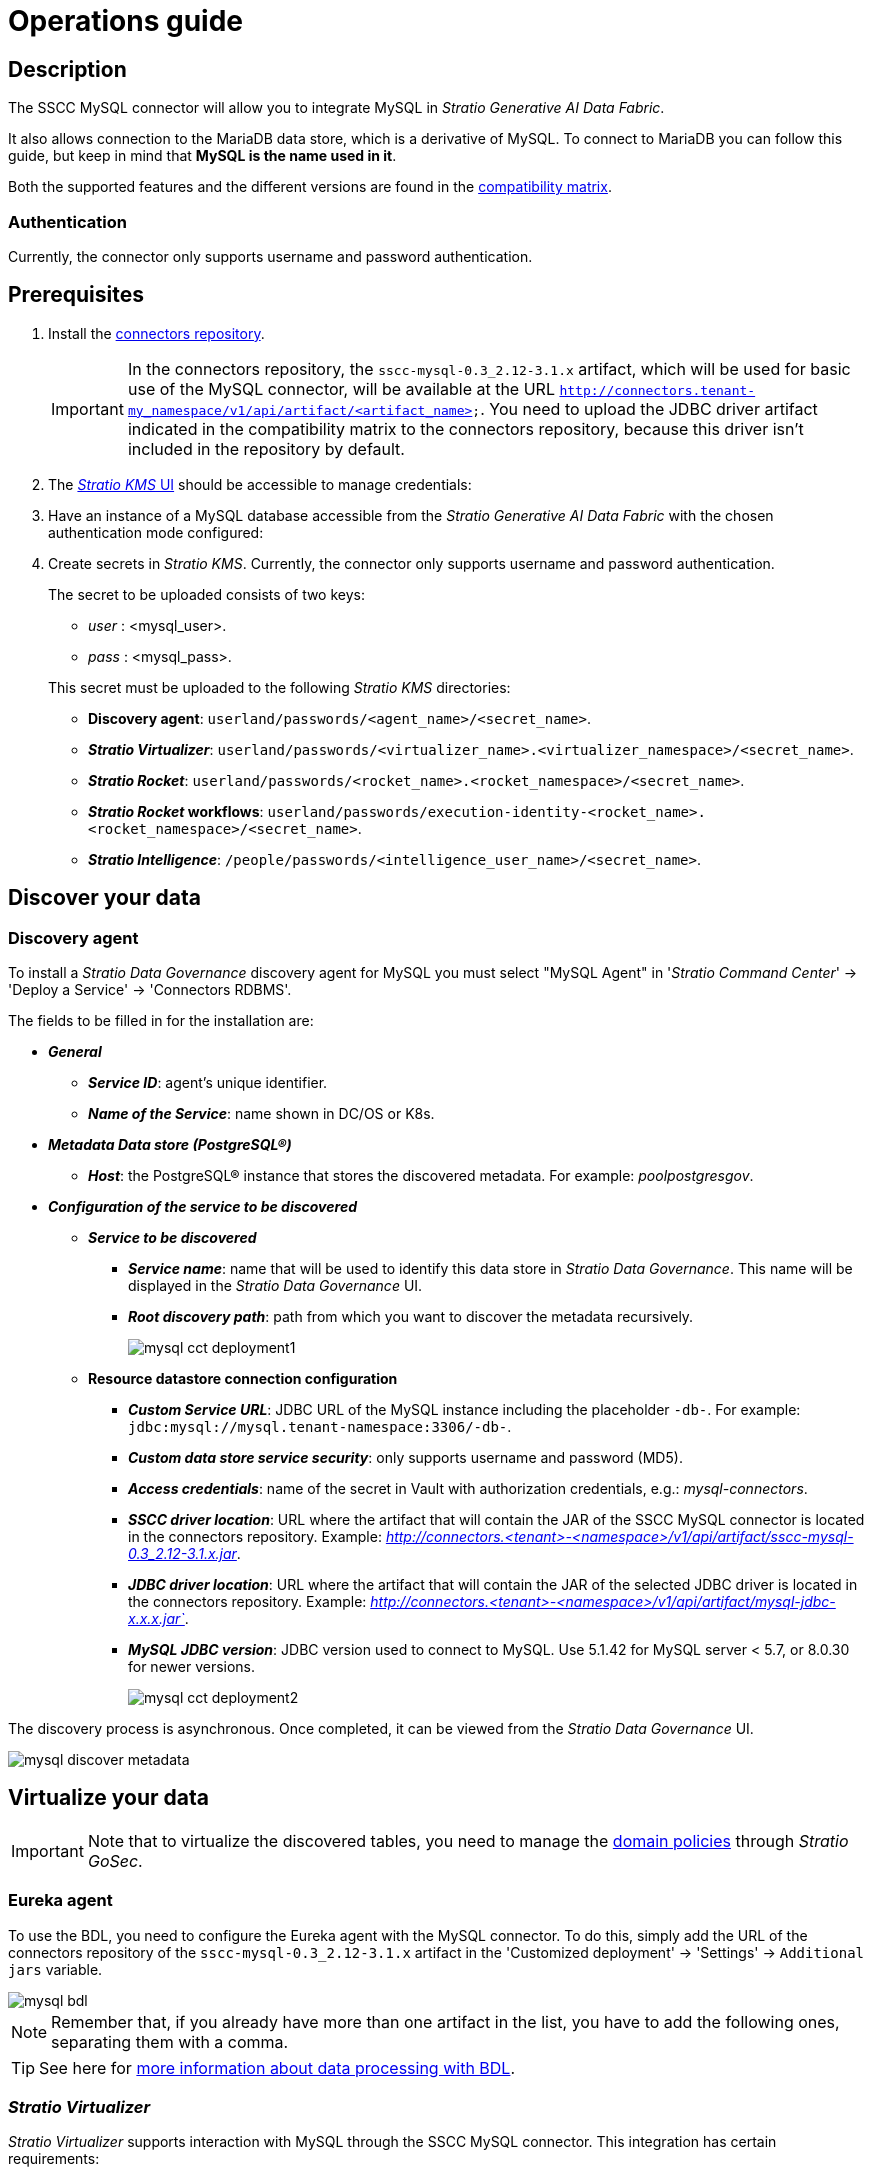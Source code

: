 ﻿= Operations guide

== Description

The SSCC MySQL connector will allow you to integrate MySQL in _Stratio Generative AI Data Fabric_.

It also allows connection to the MariaDB data store, which is a derivative of MySQL. To connect to MariaDB you can follow this guide, but keep in mind that *MySQL is the name used in it*.

Both the supported features and the different versions are found in the xref:mysql:compatibility-matrix.adoc[compatibility matrix].

=== Authentication

Currently, the connector only supports username and password authentication.

== Prerequisites

. Install the xref:connectors-repository:operations-guide.adoc#_installation[connectors repository].
+
IMPORTANT: In the connectors repository, the `sscc-mysql-0.3_2.12-3.1.x` artifact, which will be used for basic use of the MySQL connector, will be available at the URL `http://connectors.tenant-my_namespace/v1/api/artifact/<artifact_name>`. You need to upload the JDBC driver artifact indicated in the compatibility matrix to the connectors repository, because this driver isn't included in the repository by default.

. The xref:ROOT:quick-start-guide.adoc[_Stratio KMS_ UI] should be accessible to manage credentials:
. Have an instance of a MySQL database accessible from the _Stratio Generative AI Data Fabric_ with the chosen authentication mode configured:
. Create secrets in _Stratio KMS_. Currently, the connector only supports username and password authentication.
+
--
The secret to be uploaded consists of two keys:

** _user_ : <mysql_user>.
** _pass_ : <mysql_pass>.
--
+
This secret must be uploaded to the following _Stratio KMS_ directories:

** *Discovery agent*: `userland/passwords/<agent_name>/<secret_name>`.
** *_Stratio Virtualizer_*: `userland/passwords/<virtualizer_name>.<virtualizer_namespace>/<secret_name>`.
** *_Stratio Rocket_*: `userland/passwords/<rocket_name>.<rocket_namespace>/<secret_name>`.
** *_Stratio Rocket_ workflows*: `userland/passwords/execution-identity-<rocket_name>.<rocket_namespace>/<secret_name>`.
** *_Stratio Intelligence_*: `/people/passwords/<intelligence_user_name>/<secret_name>`.

== Discover your data

=== Discovery agent

To install a _Stratio Data Governance_ discovery agent for MySQL you must select "MySQL Agent" in '_Stratio Command Center_' -> 'Deploy a Service' -> 'Connectors RDBMS'.

The fields to be filled in for the installation are:

* *_General_*
** *_Service ID_*: agent's unique identifier.
** *_Name of the Service_*: name shown in DC/OS or K8s.
* *_Metadata Data store (PostgreSQL®)_*
** *_Host_*: the PostgreSQL® instance that stores the discovered metadata. For example: _poolpostgresgov_.
* *_Configuration of the service to be discovered_*
** *_Service to be discovered_*
*** *_Service name_*: name that will be used to identify this data store in _Stratio Data Governance_. This name will be displayed in the _Stratio Data Governance_ UI.
*** *_Root discovery path_*: path from which you want to discover the metadata recursively.
+
image::mysql-cct-deployment1.png[]

** *Resource datastore connection configuration*
*** *_Custom Service URL_*: JDBC URL of the MySQL instance including the placeholder `-db-`. For example: `jdbc:mysql://mysql.tenant-namespace:3306/-db-`.
*** *_Custom data store service security_*: only supports username and password (MD5).
*** *_Access credentials_*: name of the secret in Vault with authorization credentials, e.g.: _mysql-connectors_.
*** *_SSCC driver location_*: URL where the artifact that will contain the JAR of the SSCC MySQL connector is located in the connectors repository. Example: _http://connectors.<tenant>-<namespace>/v1/api/artifact/sscc-mysql-0.3_2.12-3.1.x.jar_.
*** *_JDBC driver location_*: URL where the artifact that will contain the JAR of the selected JDBC driver is located in the connectors repository. Example: _http://connectors.<tenant>-<namespace>/v1/api/artifact/mysql-jdbc-x.x.x.jar`_.
*** *_MySQL JDBC version_*: JDBC version used to connect to MySQL. Use 5.1.42 for MySQL server < 5.7, or 8.0.30 for newer versions.
+
image::mysql-cct-deployment2.png[]

The discovery process is asynchronous. Once completed, it can be viewed from the _Stratio Data Governance_ UI.

image::mysql-discover-metadata.png[]

== Virtualize your data

IMPORTANT: Note that to virtualize the discovered tables, you need to manage the xref:stratio-gosec:operations-manual:data-access/manage-policies/manage-domains-policies.adoc[domain policies] through _Stratio GoSec_.

=== Eureka agent

To use the BDL, you need to configure the Eureka agent with the MySQL connector. To do this, simply add the URL of the connectors repository of the `sscc-mysql-0.3_2.12-3.1.x` artifact in the 'Customized deployment' -> 'Settings' -> `Additional jars` variable.

image::mysql-bdl.png[]

NOTE: Remember that, if you already have more than one artifact in the list, you have to add the following ones, separating them with a comma.

TIP: See here for xref:stratio-data-governance:user-manual:data-processing-with-bdl.adoc[more information about data processing with BDL].

=== _Stratio Virtualizer_

_Stratio Virtualizer_ supports interaction with MySQL through the SSCC MySQL connector. This integration has certain requirements:

* The following _Stratio Virtualizer_ deployment fields must be modified in _Stratio Command Center_:
+
--
** 'Customized deployment' -> 'Environment' -> 'External datastores' -> 'JDBC Integration'.
*** *_JDBC Integration_*: `True`.
** 'Customized deployment' -> 'Environment' -> 'External datastores' -> 'JDBC Drivers URL List'.
*** *_JDBC Drivers URL List_*: `http://connectors.<tenant>-<namespace>/v1/api/artifact/sscc-mysql-0.3_2.12-3.1.x.jar,http://connectors.<tenant>-<namespace>/v1/api/artifact/mysql-jdbc-x.x.x.jar`.
--
+
image::mysql-virtualizer-conf.png[]

== Transform your data

=== _Stratio Rocket_

==== Managing the driver

To use _Stratio Rocket_, the MySQL connector needs to be configured. To do this:

* You have to add the URL of the `sscc-mysql-0.3_2.12-3.1.x` and `mysql-jdbc-x.x.x` artifacts in the 'Customized deployment' -> 'Settings' -> 'Classpath' -> `Rocket extra jars` variable of _Stratio Command Center_.

** *_Rocket extra jars_*: `http://connectors.<tenant>-<namespace>/v1/api/artifact/sscc-mysql-0.3_2.12-3.1.x.jar,http://connectors.<tenant>-<namespace>/v1/api/artifact/mysql-jdbc-x.x.x.jar`.
+
image::mysql-rocket-conf.png[]

* You also have to upload the access credentials for workflows and for _Stratio Rocket_ to _Stratio KMS_.

==== Managing secrets

Upload the access credentials for the workflows and for _Stratio Rocket_ to _Stratio KMS_ as described in the prerequisites.

[#rocket-configuration]

==== Configuration management: quality rules and lineage

Go to the _Stratio Rocket_ configuration in 'Settings' -> 'Governance Lineage' and make sure that the "Governance Lineage" option is activated.

The fields to be filled in are the following:

* _Custom lineage and quality rules methods using JDBC driver_: `com.mysql8030.cj.jdbc.Driver:com.stratio.connectors.ssccmysql.MySqlDriverQualityRulesAndLineage:getMetadataPath`.
** This option activates lineage for data flows using _datasource_ boxes that access the data store directly.
+
IMPORTANT: For lineage to work properly, the discovery agent must have the value `<host_url_jdbc_mysql>.port.<port_url_jdbc_mysql>` as its _Service Name_.
+
* _Custom planned quality rules methods_: `com.stratio.connectors.ssccmysql.MySqlDriver:com.stratio.connectors.ssccmysql.MySqlQualityRulesAndLineage:getPlannedQRCreateTable`.
** With this option, the planned quality rules that directly access tables in the data store will be supported.

NOTE: Remember, if you already have more than one reference isn the list, you need to add the following ones, separated by a comma.

Restart _Stratio Rocket_ to apply the changes.

NOTE: These variables are *not necessary* for the lineage and quality rules on virtualized tables in the catalog.

=== _Stratio Intelligence_

To correctly configure _Stratio Intelligence_, see the xref:mysql:quick-start-guide.adoc#_stratio_intelligence[_Stratio Intelligence_ section]. For integration with MySQL, you only need to upload the credentials shown in the prerequisites.
